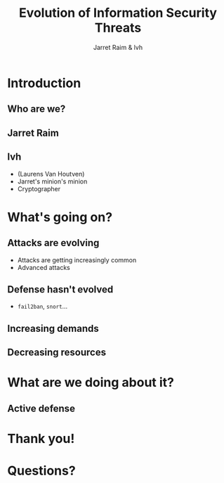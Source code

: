 #+Title: Evolution of Information Security Threats
#+Author: Jarret Raim & lvh
#+Email: {jarret.raim,lvh}@rackspace.com

#+OPTIONS: toc:nil reveal_rolling_links:nil num:nil reveal_history:true
#+REVEAL_TRANS: linear
#+REVEAL_THEME: lvh

* Introduction
** Who are we?
** Jarret Raim
** lvh

   * (Laurens Van Houtven)
   * Jarret's minion's minion
   * Cryptographer

* What's going on?

** Attacks are evolving

   * Attacks are getting increasingly common
   * Advanced attacks

** Defense hasn't evolved

   * ~fail2ban~, ~snort~...

** Increasing demands

** Decreasing resources

* What are we doing about it?

** Active defense

* Thank you!

* Questions?
